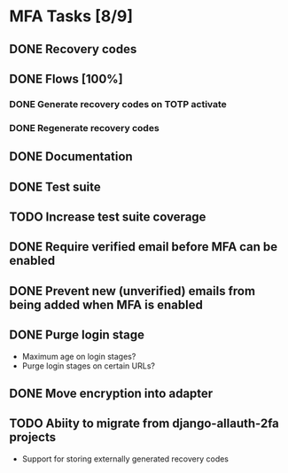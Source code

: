 * MFA Tasks [8/9]
** DONE Recovery codes
** DONE Flows [100%]
*** DONE Generate recovery codes on TOTP activate
*** DONE Regenerate recovery codes
** DONE Documentation
** DONE Test suite
** TODO Increase test suite coverage
** DONE Require verified email before MFA can be enabled
** DONE Prevent new (unverified) emails from being added when MFA is enabled
** DONE Purge login stage
- Maximum age on login stages?
- Purge login stages on certain URLs?
** DONE Move encryption into adapter
** TODO Abiity to migrate from django-allauth-2fa projects
- Support for storing externally generated recovery codes
